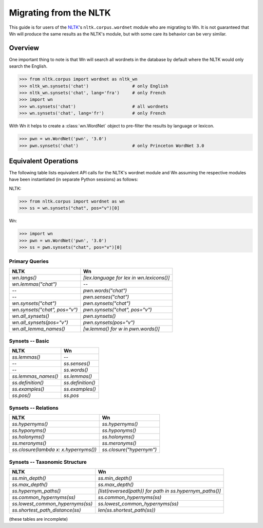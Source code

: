 Migrating from the NLTK
=======================

This guide is for users of the `NLTK <https://www.nltk.org/>`_\ 's
``nltk.corpus.wordnet`` module who are migrating to Wn. It is not
guaranteed that Wn will produce the same results as the NLTK's module,
but with some care its behavior can be very similar.

Overview
--------

One important thing to note is that Wn will search all wordnets in the
database by default where the NLTK would only search the English.

>>> from nltk.corpus import wordnet as nltk_wn
>>> nltk_wn.synsets('chat')                 # only English
>>> nltk_wn.synsets('chat', lang='fra')     # only French
>>> import wn
>>> wn.synsets('chat')                      # all wordnets
>>> wn.synsets('chat', lang='fr')           # only French

With Wn it helps to create a :class:`wn.WordNet` object to pre-filter
the results by language or lexicon.

>>> pwn = wn.WordNet('pwn', '3.0')
>>> pwn.synsets('chat')                     # only Princeton WordNet 3.0

Equivalent Operations
---------------------

The following table lists equivalent API calls for the NLTK's wordnet
module and Wn assuming the respective modules have been instantiated
(in separate Python sessions) as follows:

NLTK:

>>> from nltk.corpus import wordnet as wn
>>> ss = wn.synsets("chat", pos="v")[0]

Wn:

>>> import wn
>>> pwn = wn.WordNet('pwn', '3.0')
>>> ss = pwn.synsets("chat", pos="v")[0]

.. default-role:: python

Primary Queries
'''''''''''''''

=============================  =========================================
NLTK                           Wn
=============================  =========================================
`wn.langs()`                   `[lex.language for lex in wn.lexicons()]`
`wn.lemmas("chat")`            --
--                             `pwn.words("chat")`
--                             `pwn.senses("chat")`
`wn.synsets("chat")`           `pwn.synsets("chat")`
`wn.synsets("chat", pos="v")`  `pwn.synsets("chat", pos="v")`
`wn.all_synsets()`             `pwn.synsets()`
`wn.all_synsets(pos="v")`      `pwn.synsets(pos="v")`
`wn.all_lemma_names()`         `[w.lemma() for w in pwn.words()]`
=============================  =========================================

Synsets -- Basic
''''''''''''''''

===================  =================
NLTK                 Wn
===================  =================
`ss.lemmas()`        --
--                   `ss.senses()`
--                   `ss.words()`
`ss.lemmas_names()`  `ss.lemmas()`
`ss.definition()`    `ss.definition()`
`ss.examples()`      `ss.examples()`
`ss.pos()`           `ss.pos`
===================  =================

Synsets -- Relations
''''''''''''''''''''

=====================================  ========================
NLTK                                   Wn
=====================================  ========================
`ss.hypernyms()`                       `ss.hypernyms()`
`ss.hyponyms()`                        `ss.hyponyms()`
`ss.holonyms()`                        `ss.holonyms()`
`ss.meronyms()`                        `ss.meronyms()`
`ss.closure(lambda x: x.hypernyms())`  `ss.closure("hypernym")`
=====================================  ========================

Synsets -- Taxonomic Structure
''''''''''''''''''''''''''''''

================================  ========================================================
NLTK                              Wn
================================  ========================================================
`ss.min_depth()`                  `ss.min_depth()`
`ss.max_depth()`                  `ss.max_depth()`
`ss.hypernym_paths()`             `[list(reversed(path)) for path in ss.hypernym_paths()]`
`ss.common_hypernyms(ss)`         `ss.common_hypernyms(ss)`
`ss.lowest_common_hypernyms(ss)`  `ss.lowest_common_hypernyms(ss)`
`ss.shortest_path_distance(ss)`   `len(ss.shortest_path(ss))`
================================  ========================================================

.. reset default role
.. default-role::

(these tables are incomplete)

